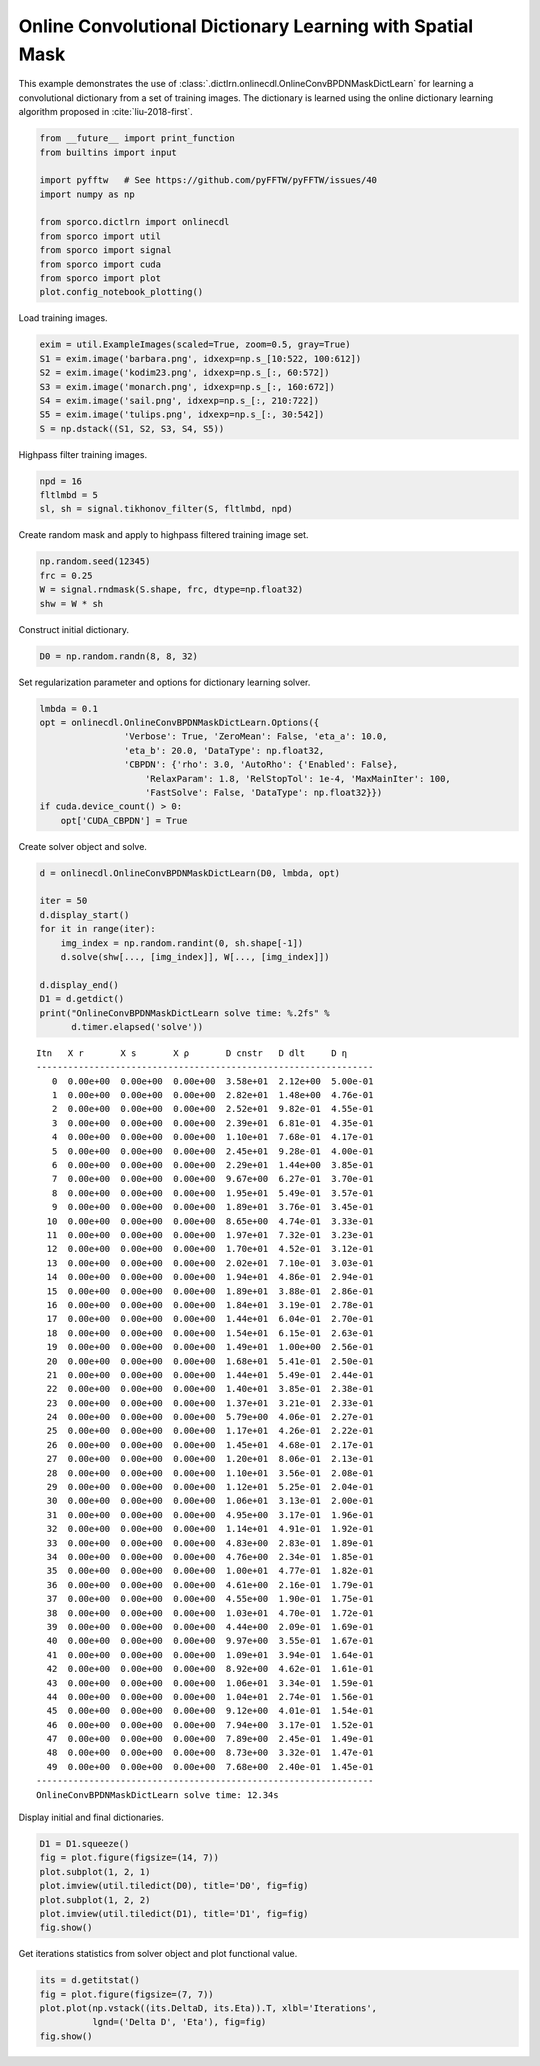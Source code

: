 .. _examples_cdl_onlinecdl_msk_gry:

Online Convolutional Dictionary Learning with Spatial Mask
==========================================================

This example demonstrates the use of
:class:`.dictlrn.onlinecdl.OnlineConvBPDNMaskDictLearn` for learning a
convolutional dictionary from a set of training images. The dictionary
is learned using the online dictionary learning algorithm proposed in
:cite:`liu-2018-first`.

.. code:: ipython3

    from __future__ import print_function
    from builtins import input

    import pyfftw   # See https://github.com/pyFFTW/pyFFTW/issues/40
    import numpy as np

    from sporco.dictlrn import onlinecdl
    from sporco import util
    from sporco import signal
    from sporco import cuda
    from sporco import plot
    plot.config_notebook_plotting()

Load training images.

.. code:: ipython3

    exim = util.ExampleImages(scaled=True, zoom=0.5, gray=True)
    S1 = exim.image('barbara.png', idxexp=np.s_[10:522, 100:612])
    S2 = exim.image('kodim23.png', idxexp=np.s_[:, 60:572])
    S3 = exim.image('monarch.png', idxexp=np.s_[:, 160:672])
    S4 = exim.image('sail.png', idxexp=np.s_[:, 210:722])
    S5 = exim.image('tulips.png', idxexp=np.s_[:, 30:542])
    S = np.dstack((S1, S2, S3, S4, S5))

Highpass filter training images.

.. code:: ipython3

    npd = 16
    fltlmbd = 5
    sl, sh = signal.tikhonov_filter(S, fltlmbd, npd)

Create random mask and apply to highpass filtered training image set.

.. code:: ipython3

    np.random.seed(12345)
    frc = 0.25
    W = signal.rndmask(S.shape, frc, dtype=np.float32)
    shw = W * sh

Construct initial dictionary.

.. code:: ipython3

    D0 = np.random.randn(8, 8, 32)

Set regularization parameter and options for dictionary learning solver.

.. code:: ipython3

    lmbda = 0.1
    opt = onlinecdl.OnlineConvBPDNMaskDictLearn.Options({
                    'Verbose': True, 'ZeroMean': False, 'eta_a': 10.0,
                    'eta_b': 20.0, 'DataType': np.float32,
                    'CBPDN': {'rho': 3.0, 'AutoRho': {'Enabled': False},
                        'RelaxParam': 1.8, 'RelStopTol': 1e-4, 'MaxMainIter': 100,
                        'FastSolve': False, 'DataType': np.float32}})
    if cuda.device_count() > 0:
        opt['CUDA_CBPDN'] = True

Create solver object and solve.

.. code:: ipython3

    d = onlinecdl.OnlineConvBPDNMaskDictLearn(D0, lmbda, opt)

    iter = 50
    d.display_start()
    for it in range(iter):
        img_index = np.random.randint(0, sh.shape[-1])
        d.solve(shw[..., [img_index]], W[..., [img_index]])

    d.display_end()
    D1 = d.getdict()
    print("OnlineConvBPDNMaskDictLearn solve time: %.2fs" %
          d.timer.elapsed('solve'))


.. parsed-literal::

    Itn   X r       X s       X ρ       D cnstr   D dlt     D η
    ----------------------------------------------------------------
       0  0.00e+00  0.00e+00  0.00e+00  3.58e+01  2.12e+00  5.00e-01
       1  0.00e+00  0.00e+00  0.00e+00  2.82e+01  1.48e+00  4.76e-01
       2  0.00e+00  0.00e+00  0.00e+00  2.52e+01  9.82e-01  4.55e-01
       3  0.00e+00  0.00e+00  0.00e+00  2.39e+01  6.81e-01  4.35e-01
       4  0.00e+00  0.00e+00  0.00e+00  1.10e+01  7.68e-01  4.17e-01
       5  0.00e+00  0.00e+00  0.00e+00  2.45e+01  9.28e-01  4.00e-01
       6  0.00e+00  0.00e+00  0.00e+00  2.29e+01  1.44e+00  3.85e-01
       7  0.00e+00  0.00e+00  0.00e+00  9.67e+00  6.27e-01  3.70e-01
       8  0.00e+00  0.00e+00  0.00e+00  1.95e+01  5.49e-01  3.57e-01
       9  0.00e+00  0.00e+00  0.00e+00  1.89e+01  3.76e-01  3.45e-01
      10  0.00e+00  0.00e+00  0.00e+00  8.65e+00  4.74e-01  3.33e-01
      11  0.00e+00  0.00e+00  0.00e+00  1.97e+01  7.32e-01  3.23e-01
      12  0.00e+00  0.00e+00  0.00e+00  1.70e+01  4.52e-01  3.12e-01
      13  0.00e+00  0.00e+00  0.00e+00  2.02e+01  7.10e-01  3.03e-01
      14  0.00e+00  0.00e+00  0.00e+00  1.94e+01  4.86e-01  2.94e-01
      15  0.00e+00  0.00e+00  0.00e+00  1.89e+01  3.88e-01  2.86e-01
      16  0.00e+00  0.00e+00  0.00e+00  1.84e+01  3.19e-01  2.78e-01
      17  0.00e+00  0.00e+00  0.00e+00  1.44e+01  6.04e-01  2.70e-01
      18  0.00e+00  0.00e+00  0.00e+00  1.54e+01  6.15e-01  2.63e-01
      19  0.00e+00  0.00e+00  0.00e+00  1.49e+01  1.00e+00  2.56e-01
      20  0.00e+00  0.00e+00  0.00e+00  1.68e+01  5.41e-01  2.50e-01
      21  0.00e+00  0.00e+00  0.00e+00  1.44e+01  5.49e-01  2.44e-01
      22  0.00e+00  0.00e+00  0.00e+00  1.40e+01  3.85e-01  2.38e-01
      23  0.00e+00  0.00e+00  0.00e+00  1.37e+01  3.21e-01  2.33e-01
      24  0.00e+00  0.00e+00  0.00e+00  5.79e+00  4.06e-01  2.27e-01
      25  0.00e+00  0.00e+00  0.00e+00  1.17e+01  4.26e-01  2.22e-01
      26  0.00e+00  0.00e+00  0.00e+00  1.45e+01  4.68e-01  2.17e-01
      27  0.00e+00  0.00e+00  0.00e+00  1.20e+01  8.06e-01  2.13e-01
      28  0.00e+00  0.00e+00  0.00e+00  1.10e+01  3.56e-01  2.08e-01
      29  0.00e+00  0.00e+00  0.00e+00  1.12e+01  5.25e-01  2.04e-01
      30  0.00e+00  0.00e+00  0.00e+00  1.06e+01  3.13e-01  2.00e-01
      31  0.00e+00  0.00e+00  0.00e+00  4.95e+00  3.17e-01  1.96e-01
      32  0.00e+00  0.00e+00  0.00e+00  1.14e+01  4.91e-01  1.92e-01
      33  0.00e+00  0.00e+00  0.00e+00  4.83e+00  2.83e-01  1.89e-01
      34  0.00e+00  0.00e+00  0.00e+00  4.76e+00  2.34e-01  1.85e-01
      35  0.00e+00  0.00e+00  0.00e+00  1.00e+01  4.77e-01  1.82e-01
      36  0.00e+00  0.00e+00  0.00e+00  4.61e+00  2.16e-01  1.79e-01
      37  0.00e+00  0.00e+00  0.00e+00  4.55e+00  1.90e-01  1.75e-01
      38  0.00e+00  0.00e+00  0.00e+00  1.03e+01  4.70e-01  1.72e-01
      39  0.00e+00  0.00e+00  0.00e+00  4.44e+00  2.09e-01  1.69e-01
      40  0.00e+00  0.00e+00  0.00e+00  9.97e+00  3.55e-01  1.67e-01
      41  0.00e+00  0.00e+00  0.00e+00  1.09e+01  3.94e-01  1.64e-01
      42  0.00e+00  0.00e+00  0.00e+00  8.92e+00  4.62e-01  1.61e-01
      43  0.00e+00  0.00e+00  0.00e+00  1.06e+01  3.34e-01  1.59e-01
      44  0.00e+00  0.00e+00  0.00e+00  1.04e+01  2.74e-01  1.56e-01
      45  0.00e+00  0.00e+00  0.00e+00  9.12e+00  4.01e-01  1.54e-01
      46  0.00e+00  0.00e+00  0.00e+00  7.94e+00  3.17e-01  1.52e-01
      47  0.00e+00  0.00e+00  0.00e+00  7.89e+00  2.45e-01  1.49e-01
      48  0.00e+00  0.00e+00  0.00e+00  8.73e+00  3.32e-01  1.47e-01
      49  0.00e+00  0.00e+00  0.00e+00  7.68e+00  2.40e-01  1.45e-01
    ----------------------------------------------------------------
    OnlineConvBPDNMaskDictLearn solve time: 12.34s


Display initial and final dictionaries.

.. code:: ipython3

    D1 = D1.squeeze()
    fig = plot.figure(figsize=(14, 7))
    plot.subplot(1, 2, 1)
    plot.imview(util.tiledict(D0), title='D0', fig=fig)
    plot.subplot(1, 2, 2)
    plot.imview(util.tiledict(D1), title='D1', fig=fig)
    fig.show()



.. image:: onlinecdl_msk_gry_files/onlinecdl_msk_gry_15_0.png


Get iterations statistics from solver object and plot functional value.

.. code:: ipython3

    its = d.getitstat()
    fig = plot.figure(figsize=(7, 7))
    plot.plot(np.vstack((its.DeltaD, its.Eta)).T, xlbl='Iterations',
              lgnd=('Delta D', 'Eta'), fig=fig)
    fig.show()



.. image:: onlinecdl_msk_gry_files/onlinecdl_msk_gry_17_0.png

